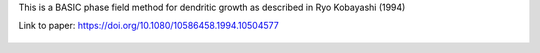 
This is a BASIC phase field method for dendritic growth as described in Ryo Kobayashi (1994)

Link to paper: https://doi.org/10.1080/10586458.1994.10504577

.. figure:: ../../../tests/Dendrite/reference/movie.gif
   :scale: 50%
   :align: center
